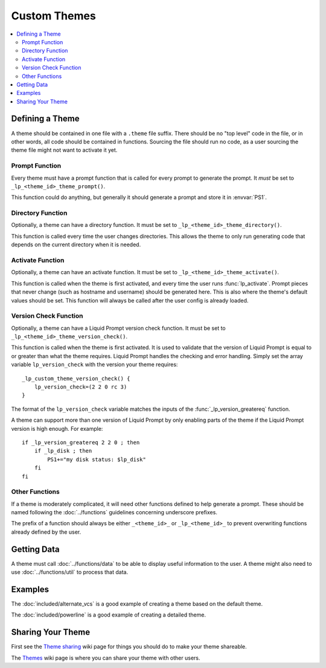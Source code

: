 Custom Themes
*************

.. contents::
   :local:

Defining a Theme
================

A theme should be contained in one file with a ``.theme`` file suffix. There
should be no "top level" code in the file, or in other words, all code should be
contained in functions. Sourcing the file should run no code, as a user sourcing
the theme file might not want to activate it yet.

Prompt Function
---------------

Every theme must have a prompt function that is called for every prompt to
generate the prompt. It *must* be set to ``_lp_<theme_id>_theme_prompt()``.

This function could do anything, but generally it should generate a prompt and
store it in :envvar:`PS1`.

Directory Function
------------------

Optionally, a theme can have a directory function. It must be set to
``_lp_<theme_id>_theme_directory()``.

This function is called every time the user changes directories. This allows the
theme to only run generating code that depends on the current directory when it
is needed.

Activate Function
-----------------

Optionally, a theme can have an activate function. It must be set to
``_lp_<theme_id>_theme_activate()``.

This function is called when the theme is first activated, and every time the
user runs :func:`lp_activate`. Prompt pieces that never change (such as hostname
and username) should be generated here. This is also where the theme's default
values should be set. This function will always be called after the user config
is already loaded.

Version Check Function
----------------------

Optionally, a theme can have a Liquid Prompt version check function. It must be
set to ``_lp_<theme_id>_theme_version_check()``.

This function is called when the theme is first activated. It is used to
validate that the version of Liquid Prompt is equal to or greater than what the
theme requires. Liquid Prompt handles the checking and error handling. Simply
set the array variable ``lp_version_check`` with the version your theme
requires::

    _lp_custom_theme_version_check() {
        lp_version_check=(2 2 0 rc 3)
    }

The format of the ``lp_version_check`` variable matches the inputs of the
:func:`_lp_version_greatereq` function.

A theme can support more than one version of Liquid Prompt by only enabling
parts of the theme if the Liquid Prompt version is high enough. For example::

    if _lp_version_greatereq 2 2 0 ; then
        if _lp_disk ; then
            PS1+="my disk status: $lp_disk"
        fi
    fi

Other Functions
---------------

If a theme is moderately complicated, it will need other functions defined to
help generate a prompt. These should be named following the :doc:`../functions`
guidelines concerning underscore prefixes.

The prefix of a function should always be either ``_<theme_id>_`` or
``_lp_<theme_id>_`` to prevent overwriting functions already defined by the
user.

Getting Data
============

A theme must call :doc:`../functions/data` to be able to display useful
information to the user. A theme might also need to use :doc:`../functions/util`
to process that data.

Examples
========

The :doc:`included/alternate_vcs` is a good example of creating a theme based on
the default theme.

The :doc:`included/powerline` is a good example of creating a detailed theme.

Sharing Your Theme
==================

First see the `Theme sharing`_ wiki page for things you should do to make your
theme shareable.

The `Themes`_ wiki page is where you can share your theme with other users.

.. _`Themes`: https://github.com/liquidprompt/liquidprompt/wiki/Themes
.. _`Theme sharing`: https://github.com/liquidprompt/liquidprompt/wiki/Theme-sharing
